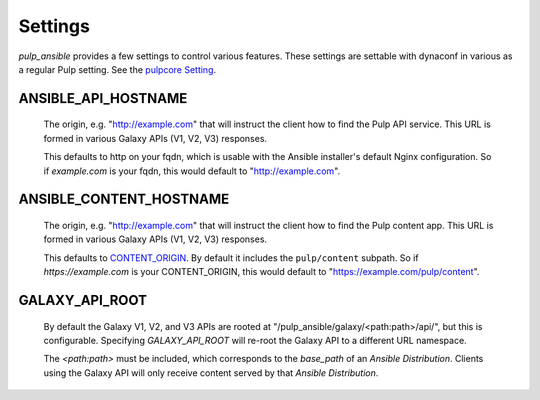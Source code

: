 Settings
========

`pulp_ansible` provides a few settings to control various features. These settings are settable
with dynaconf in various as a regular Pulp setting. See the `pulpcore Setting <https://docs.
pulpproject.org/en/3.0/nightly/installation/configuration.html#configuration>`_.


ANSIBLE_API_HOSTNAME
^^^^^^^^^^^^^^^^^^^^
   The origin, e.g. "http://example.com" that will instruct the client how to find the Pulp API
   service. This URL is formed in various Galaxy APIs (V1, V2, V3) responses.

   This defaults to http on your fqdn, which is usable with the Ansible installer's default Nginx
   configuration. So if `example.com` is your fqdn, this would default to "http://example.com".


ANSIBLE_CONTENT_HOSTNAME
^^^^^^^^^^^^^^^^^^^^^^^^

   The origin, e.g. "http://example.com" that will instruct the client how to find the Pulp content
   app. This URL is formed in various Galaxy APIs (V1, V2, V3) responses.

   This defaults to `CONTENT_ORIGIN <https://docs.pulpproject.org/pulpcore/settings.html?#content-origin>`_.
   By default it includes the ``pulp/content`` subpath. So if `https://example.com` is your
   CONTENT_ORIGIN, this would default to "https://example.com/pulp/content".


GALAXY_API_ROOT
^^^^^^^^^^^^^^^

   By default the Galaxy V1, V2, and V3 APIs are rooted at
   "/pulp_ansible/galaxy/<path:path>/api/", but this is configurable. Specifying `GALAXY_API_ROOT`
   will re-root the Galaxy API to a different URL namespace.

   The `<path:path>` must be included, which corresponds to the `base_path` of an
   `Ansible Distribution`. Clients using the Galaxy API will only receive content served by that
   `Ansible Distribution`.
